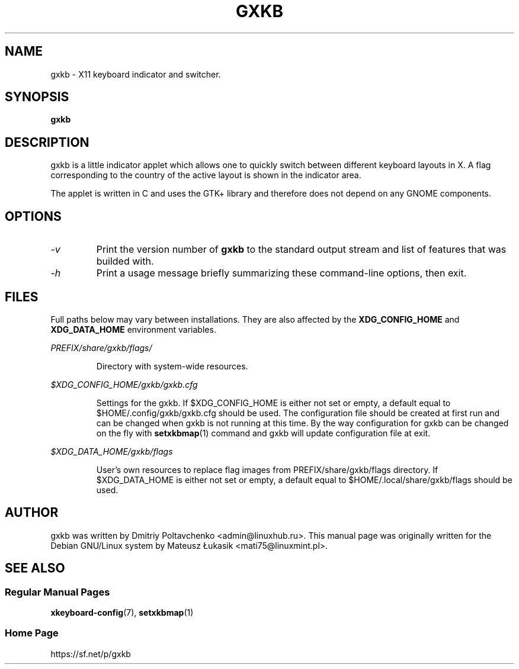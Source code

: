 .\" man page originally for the Debian/GNU Linux system
.TH GXKB "1" "March 2015" "gxkb 0.7.5" "User Commands"
.SH "NAME"
gxkb \- X11 keyboard indicator and switcher.
.SH "SYNOPSIS"
.B gxkb
.br
.SH "DESCRIPTION"
.PP
gxkb is a little indicator applet which allows one to quickly
switch between different keyboard layouts in X. A flag
corresponding to the country of the active layout is shown
in the indicator area.

The applet is written in C and uses the GTK+ library and
therefore does not depend on any GNOME components.

.SH "OPTIONS"
.TP
.I \-v
Print the version number of
.B gxkb
to the standard output stream and
list of features that was builded with.
.TP
.I \-h
Print a usage message briefly summarizing these
command-line options, then exit.

.SH "FILES"
Full paths below may vary between installations. They are also affected
by the
.BR XDG_CONFIG_HOME
and
.BR XDG_DATA_HOME
environment variables.
.PP
.I PREFIX/share/gxkb/flags/
.IP
Directory with system-wide resources.
.PP
.I $XDG_CONFIG_HOME/gxkb/gxkb.cfg
.IP
Settings for the gxkb. If $XDG_CONFIG_HOME is either not set or empty,
a default equal to $HOME/.config/gxkb/gxkb.cfg should be used. The
configuration file should be created at first run and can be changed
when gxkb is not running at this time. By the way configuration for
gxkb can be changed on the fly with \fBsetxkbmap\fR(1) command and
gxkb will update configuration file at exit.
.PP
.I $XDG_DATA_HOME/gxkb/flags
.IP
User's own resources to replace flag images from PREFIX/share/gxkb/flags
directory. If $XDG_DATA_HOME is either not set or empty, a default equal
to $HOME/.local/share/gxkb/flags should be used.

.SH "AUTHOR"
gxkb was written by Dmitriy Poltavchenko <admin@linuxhub.ru>.
This manual page was originally written for the
Debian GNU/Linux system by Mateusz Łukasik <mati75@linuxmint.pl>.
.SH "SEE ALSO"
.SS "Regular Manual Pages"
\fBxkeyboard-config\fR(7),
\fBsetxkbmap\fR(1)
.SS "Home Page"
https://sf.net/p/gxkb

